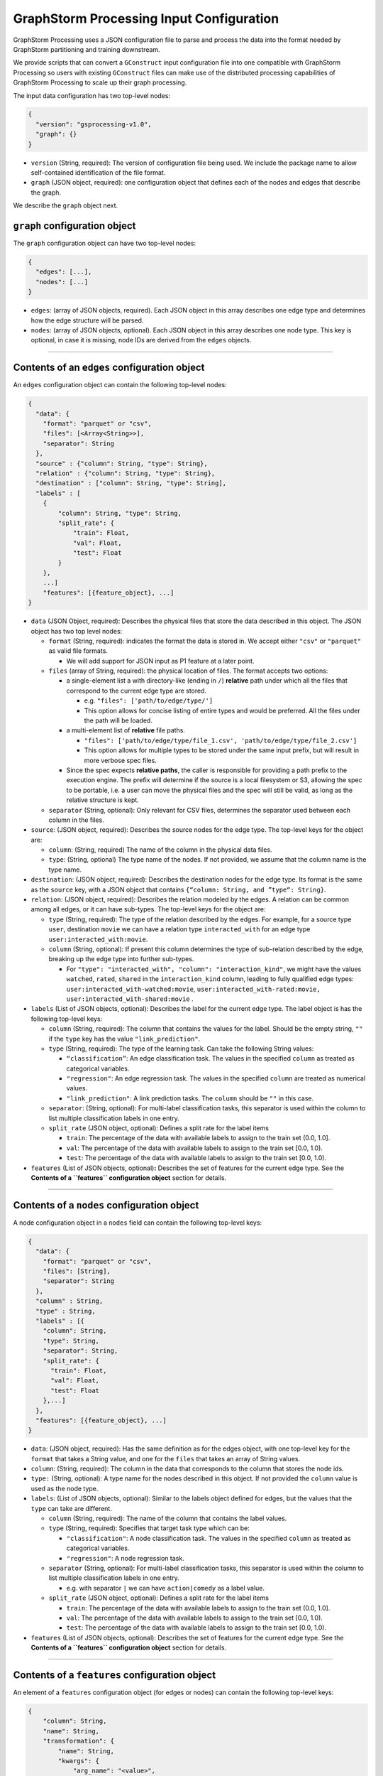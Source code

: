 ..  _input-configuration:

GraphStorm Processing Input Configuration
=========================================

GraphStorm Processing uses a JSON configuration file to
parse and process the data into the format needed
by GraphStorm partitioning and training downstream.

We provide scripts that can convert a ``GConstruct``
input configuration file into one compatible with
GraphStorm Processing so users with existing
``GConstruct`` files can make use of the distributed
processing capabilities of GraphStorm Processing
to scale up their graph processing.

The input data configuration has two top-level nodes:

.. code-block:: json

   {
     "version": "gsprocessing-v1.0",
     "graph": {}
   }

-  ``version`` (String, required): The version of configuration file being used. We include
   the package name to allow self-contained identification of the file format.
-  ``graph`` (JSON object, required): one configuration object that defines each
   of the nodes and edges that describe the graph.

We describe the ``graph`` object next.

``graph`` configuration object
~~~~~~~~~~~~~~~~~~~~~~~~~~~~~~

The ``graph`` configuration object can have two top-level nodes:

.. code-block:: json

   {
     "edges": [...],
     "nodes": [...]
   }

-  ``edges``: (array of JSON objects, required). Each JSON object
   in this array describes one edge type and determines how the edge
   structure will be parsed.
-  ``nodes``: (array of JSON objects, optional). Each JSON object
   in this array describes one node type. This key is optional, in case
   it is missing, node IDs are derived from the ``edges`` objects.

--------------

Contents of an ``edges`` configuration object
~~~~~~~~~~~~~~~~~~~~~~~~~~~~~~~~~~~~~~~~~~~~~

An ``edges`` configuration object can contain the following top-level
nodes:

.. code-block:: json

   {
     "data": {
       "format": "parquet" or "csv",
       "files": [<Array<String>>],
       "separator": String
     },
     "source" : {"column": String, "type": String},
     "relation" : {"column": String, "type": String},
     "destination" : ["column": String, "type": String],
     "labels" : [
       {
           "column": String, "type": String,
           "split_rate": {
               "train": Float,
               "val": Float,
               "test": Float
           }
       },
       ...]
       "features": [{feature_object}, ...]
   }

-  ``data`` (JSON Object, required): Describes the physical files
   that store the data described in this object. The JSON object has two
   top level nodes:

   -  ``format`` (String, required): indicates the format the data is
      stored in. We accept either ``"csv"`` or ``"parquet"`` as valid
      file formats.

      -  We will add support for JSON input as P1 feature at a later
         point.

   -  ``files`` (array of String, required): the physical location of
      files. The format accepts two options:

      -  a single-element list a with directory-like (ending in ``/``)
         **relative** path under which all the files that correspond to
         the current edge type are stored.

         -  e.g. ``"files": ['path/to/edge/type/']``
         -  This option allows for concise listing of entire types and
            would be preferred. All the files under the path will be loaded. 

      -  a multi-element list of **relative** file paths.

         -  ``"files": ['path/to/edge/type/file_1.csv', 'path/to/edge/type/file_2.csv']``
         -  This option allows for multiple types to be stored under the
            same input prefix, but will result in more verbose spec
            files.

      -  Since the spec expects **relative paths**, the caller is
         responsible for providing a path prefix to the execution
         engine. The prefix will determine if the source is a local
         filesystem or S3, allowing the spec to be portable, i.e. a user
         can move the physical files and the spec will still be valid,
         as long as the relative structure is kept.

   -  ``separator`` (String, optional): Only relevant for CSV files,
      determines the separator used between each column in the files.

-  ``source``: (JSON object, required): Describes the source nodes
   for the edge type. The top-level keys for the object are:

   -  ``column``: (String, required) The name of the column in the
      physical data files.
   -  ``type``: (String, optional) The type name of the nodes. If not
      provided, we assume that the column name is the type name.

-  ``destination``: (JSON object, required): Describes the
   destination nodes for the edge type. Its format is the same as the
   ``source`` key, with a JSON object that contains
   ``{“column: String, and ”type“: String}``.
-  ``relation``: (JSON object, required): Describes the relation
   modeled by the edges. A relation can be common among all edges, or it
   can have sub-types. The top-level keys for the object are:

   -  ``type`` (String, required): The type of the relation described by
      the edges. For example, for a source type ``user``, destination
      ``movie`` we can have a relation type ``interacted_with`` for an
      edge type ``user:interacted_with:movie``.
   -  ``column`` (String, optional): If present this column determines
      the type of sub-relation described by the edge, breaking up the
      edge type into further sub-types.

      -  For
         ``"type": "interacted_with", "column": "interaction_kind"``, we
         might have the values ``watched``, ``rated``, ``shared`` in the
         ``interaction_kind`` column, leading to fully qualified edge
         types: ``user:interacted_with-watched:movie``,
         ``user:interacted_with-rated:movie, user:interacted_with-shared:movie``
         .

-  ``labels`` (List of JSON objects, optional): Describes the label
   for the current edge type. The label object is has the following
   top-level keys:

   -  ``column`` (String, required): The column that contains the values
      for the label. Should be the empty string, ``""`` if the ``type``
      key has the value ``"link_prediction"``.
   -  ``type`` (String, required): The type of the learning task. Can
      take the following String values:

      -  ``“classification”``: An edge classification task. The values
         in the specified ``column`` as treated as categorical
         variables.
      -  ``"regression"``: An edge regression task. The values in the
         specified ``column`` are treated as numerical values.
      -  ``"link_prediction"``: A link prediction tasks. The ``column``
         should be ``""`` in this case.

   -  ``separator``: (String, optional): For multi-label classification
      tasks, this separator is used within the column to list multiple
      classification labels in one entry.
   -  ``split_rate`` (JSON object, optional): Defines a split rate
      for the label items

      -  ``train``: The percentage of the data with available labels to
         assign to the train set (0.0, 1.0].
      -  ``val``: The percentage of the data with available labels to
         assign to the train set [0.0, 1.0).
      -  ``test``: The percentage of the data with available labels to
         assign to the train set [0.0, 1.0).

-  ``features`` (List of JSON objects, optional)\ **:** Describes
   the set of features for the current edge type. See the **Contents of
   a ``features`` configuration object** section for details.

--------------

Contents of a ``nodes`` configuration object
~~~~~~~~~~~~~~~~~~~~~~~~~~~~~~~~~~~~~~~~~~~~~

A node configuration object in a ``nodes`` field can contain the
following top-level keys:

.. code-block:: json

   {
     "data": {
       "format": "parquet" or "csv",
       "files": [String],
       "separator": String
     },
     "column" : String,
     "type" : String,
     "labels" : [{
       "column": String,
       "type": String,
       "separator": String,
       "split_rate": {
         "train": Float,
         "val": Float,
         "test": Float
       },...]
     },
     "features": [{feature_object}, ...]
   }

-  ``data``: (JSON object, required): Has the same definition as for
   the edges object, with one top-level key for the ``format`` that
   takes a String value, and one for the ``files`` that takes an array
   of String values.
-  ``column``: (String, required): The column in the data that
   corresponds to the column that stores the node ids.
-  ``type:`` (String, optional): A type name for the nodes described
   in this object. If not provided the ``column`` value is used as the
   node type.
-  ``labels``: (List of JSON objects, optional): Similar to the
   labels object defined for edges, but the values that the ``type`` can
   take are different.

   -  ``column`` (String, required): The name of the column that
      contains the label values.
   -  ``type`` (String, required): Specifies that target task type which
      can be:

      -  ``"classification"``: A node classification task. The values in the specified ``column`` as treated as categorical variables.
      -  ``"regression"``: A node regression task.

   -  ``separator`` (String, optional): For multi-label
      classification tasks, this separator is used within the column to
      list multiple classification labels in one entry.

      -  e.g. with separator ``|`` we can have ``action|comedy`` as a
         label value.

   -  ``split_rate`` (JSON object, optional): Defines a split rate
      for the label items

      -  ``train``: The percentage of the data with available labels to
         assign to the train set (0.0, 1.0].
      -  ``val``: The percentage of the data with available labels to
         assign to the train set [0.0, 1.0).
      -  ``test``: The percentage of the data with available labels to
         assign to the train set [0.0, 1.0).

-  ``features`` (List of JSON objects, optional): Describes
   the set of features for the current edge type. See the **Contents of
   a ``features`` configuration object** section for details.

--------------

Contents of a ``features`` configuration object
~~~~~~~~~~~~~~~~~~~~~~~~~~~~~~~~~~~~~~~~~~~~~~~

An element of a ``features`` configuration object (for edges or nodes)
can contain the following top-level keys:

.. code-block:: json

   {
       "column": String,
       "name": String,
       "transformation": {
           "name": String,
           "kwargs": {
               "arg_name": "<value>",
               [...]
           }
       },
       "data": {
           "format": "parquet" or "csv",
           "files": [<Array<String>>],
           "separator": String
       }
   }

-  ``column`` (String, required): The column that contains the raw
   feature values in the dataset
-  ``transformation`` (JSON object, optional): The type of
   transformation that will be applied to the feature. For details on
   the individual transformations supported see the Section **Supported
   transformations.** If this key is missing, the feature is treated as
   a **no-op** feature without ``kwargs``.

   -  ``name`` (String, required): The name of the transformation to be
      applied.
   -  ``kwargs`` (JSON object, optional): A dictionary of parameter
      names and values. Each individual transformation will have its own
      supported parameters, described in **Supported transformations.**

-  ``name`` (String, optional): The name that will be given to the
   encoded feature. If not given, **column** is used as the output name.
-  ``data`` (JSON object, optional): If the data for the feature
   exist in a file source that's different from the rest of the data of
   the node/edge type, they are provided here. **The file source needs
   to contain the column names of the parent node/edge type to allow a
   1-1 mapping between the structure and feature files.** For nodes the
   node_id column suffices, for edges we need both the source and
   destination columns to use as a composite key.

Supported transformations
~~~~~~~~~~~~~~~~~~~~~~~~~

In this section we'll describe the transformations we support.
The name of the transformation is the value that would appear
in the ``transform['name']`` element of the feature configuration,
with the attached ``kwargs`` for the transformations that support
arguments.

-  ``no-op``

   -  Passes along the data as-is to be written to storage and
      used in the partitioning pipeline. The data are assumed to be single
      values or vectors of floats.
   -  ``kwargs``:

      -  ``separator`` (String, optional): Only relevant for CSV file
         sources, when a separator is used to encode vector feature
         values into one column. If given, the separator will be used to
         split the values in the column and create a vector column
         output. Example: for a separator ``'|'`` the CSV value
         ``1|2|3`` would be transformed to a vector, ``[1, 2, 3]``.

--------------

Examples
~~~~~~~~

OAG-Paper dataset
-----------------

.. code-block:: json

   {
     "version" : "gsprocessing-v1.0",
     "graph" : {
       "edges" : [
         {
             "data": {
               "format": "csv",
               "files": [
                 "edges.csv"
               ]
             },
             "separator": ",",
             "source": {"column": "~from", "type": "paper"},
             "dest": {"column": "~to", "type": "paper"},
             "relation": {"type": "cites"}
         }
       ],
       "nodes" : [
         {
             "data": {
               "format": "csv",
               "files": [
                 "node_feat.csv"
               ]
             },
             "separator": ",",
             "type": "paper",
             "column": "ID",
             "labels": [
                   {
                       "column": "field",
                       "type": "classification",
                       "separator": ";",
                       "split_rate": {
                           "train": 0.7,
                           "val": 0.1,
                           "test": 0.2
                       }
                   }
             ]
         }
       ]
     }
   }
